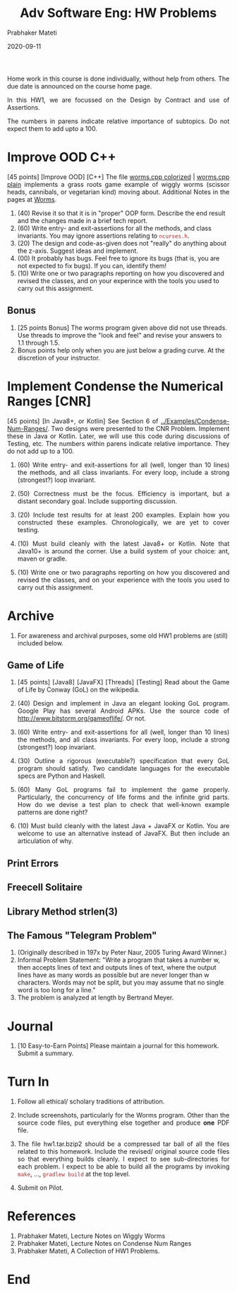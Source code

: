 # -*- mode: org -*-
# -*- org-export-html-postamble:t; -*-
#+DATE: 2020-09-11
#+TITLE:Adv Software Eng: HW Problems
#+AUTHOR: Prabhaker Mateti
#+DESCRIPTION: CS7140 Adv Software Engineering
#+HTML_LINK_UP: ../
#+HTML_LINK_HOME: ../../Top/index.html
#+HTML_HEAD: <style> P {text-align: justify} code, pre {color: brown;} @media screen {BODY {margin: 10%} }</style>
#+BIND: org-html-preamble-format (("en" "<a href=\"../../\"> ../../</a>"))
#+BIND: org-html-postamble-format (("en" "<hr size=1>Copyright &copy; 2020 &bull; <a href=\"https://cecs.wright.edu/~pmateti\"> www.wright.edu/~pmateti</a>  %d"))
#+STARTUP:showeverything
#+OPTIONS: toc:nil


Home work in this course is done individually, without help from
others.  The due date is announced on the course home page.

In this HW1, we are focussed on the Design by Contract and use of
Assertions.

The numbers in parens indicate relative importance of subtopics.  Do
not expect them to add upto a 100.


* Improve OOD C++

[45 points] [Improve OOD] [C++] The file [[../Examples/Worms/worms-one-file.cpp.html][worms.cpp colorized]] |
[[../Examples/Worms/worms-one-file.cpp][worms.cpp plain]] implements a grass roots game example of wiggly worms
(scissor heads, cannibals, or vegetarian kind) moving about.
Additional Notes in the pages at [[../Lectures/Examples/Worms/][Worms]].

    1. (40) Revise it so that it is in "proper" OOP form.  Describe the end
       result and the changes made in a brief tech report.
    1. (60) Write entry- and exit-assertions for all the methods, and class
       invariants.  You may ignore assertions relating to
       =ncurses.h=.
    1. (20) The design and code-as-given does not "really" do anything
       about the z-axis.  Suggest ideas and implement.
    1. (00) It probably has bugs.  Feel free to ignore its bugs (that is,
       you are not expected to fix bugs).  If you can, identify them!
    1. (10) Write one or two paragraphs reporting on how you discovered and
       revised the classes, and on your experince with the tools you
       used to carry out this assignment.

** Bonus

1. [25 points Bonus] The worms program given above did not use
   threads.  Use threads to improve the "look and feel" and revise
   your answers to 1.1 through 1.5.
1. Bonus points help only when you are just below a grading curve.  At
   the discretion of your instructor.


* Implement Condense the Numerical Ranges [CNR]

[45 points] [In Java8+, or Kotlin] See Section 6 of
[[../Examples/Condense-Num-Ranges/]].  Two designs were presented to the
CNR Problem.  Implement these in Java or Kotlin.  Later, we will use
this code during discussions of Testing, etc.  The numbers within
parens indicate relative importance.  They do not add up to a 100.

1. (60) Write entry- and exit-assertions for all (well, longer than 10
   lines) the methods, and all class invariants.  For every loop,
   include a strong (strongest?) loop invariant.

1. (50) Correctness must be the focus.  Efficiency is important, but a
   distant secondary goal.  Include supporting discussion.

1. (20) Include test results for at least 200 examples.  Explain how
   you constructed these examples.  Chronologically, we are yet to
   cover testing.

1. (10) Must build cleanly with the latest Java8+ or Kotlin.  Note
   that Java10+ is around the corner.  Use a build system of your
   choice: ant, maven or gradle.

1. (10) Write one or two paragraphs reporting on how you discovered and
   revised the classes, and on your experience with the tools you used
   to carry out this assignment.


* Archive

1. For awareness and archival purposes, some old HW1 problems are
   (still) included below.

** Game of Life

1. [45 points] [Java8] [JavaFX] [Threads] [Testing] Read about the
   Game of Life by Conway (GoL) on the wikipedia.

1. (40) Design and implement in Java an elegant looking GoL program.
   Google Play has several Android APKs.  Use the source code of
   http://www.bitstorm.org/gameoflife/. Or not.

1. (60) Write entry- and exit-assertions for all (well, longer than 10
   lines) the methods, and all class invariants.  For every loop,
   include a strong (strongest?) loop invariant.

1. (30) Outline a rigorous (executable?) specification that every GoL
   program should satisfy.  Two candidate languages for the executable
   specs are Python and Haskell.

1. (60) Many GoL programs fail to implement the game properly.
   Particularly, the concurrency of life forms and the infinite grid
   parts.  How do we devise a test plan to check that well-known
   example patterns are done right?

1. (10) Must build cleanly with the latest Java + JavaFX or Kotlin.
   You are welcome to use an alternative instead of JavaFX.  But then
   include an articulation of why.

** Print Errors
** Freecell Solitaire
** Library Method strlen(3)
** The Famous "Telegram Problem"

1. (Originally described in 197x by Peter Naur, 2005 Turing Award
   Winner.) 
1. Informal Problem Statement: "Write a program that takes a number w,
   then accepts lines of text and outputs lines of text, where the
   output lines have as many words as possible but are never longer
   than w characters. Words may not be split, but you may assume that
   no single word is too long for a line."
1. The problem is analyzed at length by Bertrand Meyer.


* Journal

1. [10 Easy-to-Earn Points] Please maintain a journal for this
   homework.  Submit a summary.

* Turn In

1. Follow all ethical/ scholary traditions of attribution.

1. Include screenshots, particularly for the Worms program.  Other
   than the source code files, put everything else together and
   produce *one* PDF file.

1. The file hw1.tar.bzip2 should be a compressed tar ball of all the
   files related to this homework.  Include the revised/ original
   source code files so that everything builds cleanly.  I expect to
   see sub-directories for each problem.  I expect to be able to build
   all the programs by invoking =make=, ..., =gradlew build= at the
   top level.

1. Submit on Pilot.

* References

1. Prabhaker Mateti, Lecture Notes on Wiggly Worms
1. Prabhaker Mateti, Lecture Notes on Condense Num Ranges
1. Prabhaker Mateti, A Collection of HW1 Problems.

* End
# Local variables:
# after-save-hook: org-html-export-to-html
# end:
